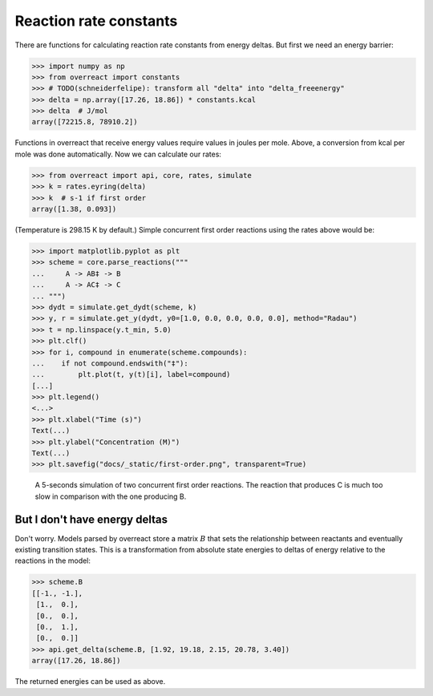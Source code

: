 Reaction rate constants
=======================

There are functions for calculating reaction rate constants from energy deltas.
But first we need an energy barrier:

>>> import numpy as np
>>> from overreact import constants
>>> # TODO(schneiderfelipe): transform all "delta" into "delta_freeenergy"
>>> delta = np.array([17.26, 18.86]) * constants.kcal
>>> delta  # J/mol
array([72215.8, 78910.2])

Functions in overreact that receive energy values require values in joules per
mole. Above, a conversion from kcal per mole was done automatically. Now we can
calculate our rates:

>>> from overreact import api, core, rates, simulate
>>> k = rates.eyring(delta)
>>> k  # s-1 if first order
array([1.38, 0.093])

(Temperature is 298.15 K by default.)
Simple concurrent first order reactions using the rates above would be:

>>> import matplotlib.pyplot as plt
>>> scheme = core.parse_reactions("""
...     A -> AB‡ -> B
...     A -> AC‡ -> C
... """)
>>> dydt = simulate.get_dydt(scheme, k)
>>> y, r = simulate.get_y(dydt, y0=[1.0, 0.0, 0.0, 0.0, 0.0], method="Radau")
>>> t = np.linspace(y.t_min, 5.0)
>>> plt.clf()
>>> for i, compound in enumerate(scheme.compounds):
...    if not compound.endswith("‡"):
...        plt.plot(t, y(t)[i], label=compound)
[...]
>>> plt.legend()
<...>
>>> plt.xlabel("Time (s)")
Text(...)
>>> plt.ylabel("Concentration (M)")
Text(...)
>>> plt.savefig("docs/_static/first-order.png", transparent=True)

.. figure:: ../_static/first-order.png

   A 5-seconds simulation of two concurrent first order reactions. The reaction
   that produces C is much too slow in comparison with the one producing B.

But I don't have energy deltas
------------------------------

Don't worry. Models parsed by overreact store a matrix :math:`B` that sets the
relationship between reactants and eventually existing transition states. This
is a transformation from absolute state energies to deltas of energy relative
to the reactions in the model:

>>> scheme.B
[[-1., -1.],
 [1.,  0.],
 [0.,  0.],
 [0.,  1.],
 [0.,  0.]]
>>> api.get_delta(scheme.B, [1.92, 19.18, 2.15, 20.78, 3.40])
array([17.26, 18.86])

The returned energies can be used as above.
